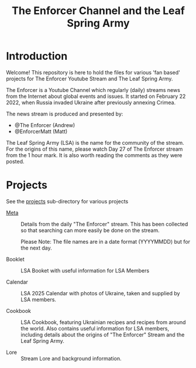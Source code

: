 #+TITLE: The Enforcer Channel and the Leaf Spring Army

* Introduction
Welcome! This repository is here to hold the files for various 'fan based'
projects for The Enforcer Youtube Stream and The Leaf Spring Army.

The Enforcer is a Youtube Channel which regularly (daily) streams news from the
Internet about global events and issues. It started on February 22 2022, when
Russia invaded Ukraine after previously annexing Crimea.

The news stream is produced and presented by:
- @The Enforcer (Andrew)
- @EnforcerMatt (Matt)

The Leaf Spring Army (LSA) is the name for the community of the stream. For the
origins of this name, please watch Day 27 of The Enforcer stream from the 1 hour
mark. It is also worth reading the comments as they were posted.

* Projects
See the [[file:./projects][projects]] sub-directory for various projects

- [[file:./meta][Meta]] :: Details from the daily "The Enforcer" stream. This has been collected
  so that searching can more easily be done on the stream.

  Please Note: The file names are in a date format (YYYYMMDD) but for the next day. 

- Booklet :: LSA Booket with useful information for LSA Members
  
- Calendar :: LSA 2025 Calendar with photos of Ukraine, taken and supplied by LSA members. 

- Cookbook :: LSA Cookbook, featuring Ukrainian recipes and recipes from around
  the world. Also contains useful information for LSA members, including details
  about the origins of "The Enforcer" Stream and the Leaf Spring Army.

- Lore :: Stream Lore and background information.

